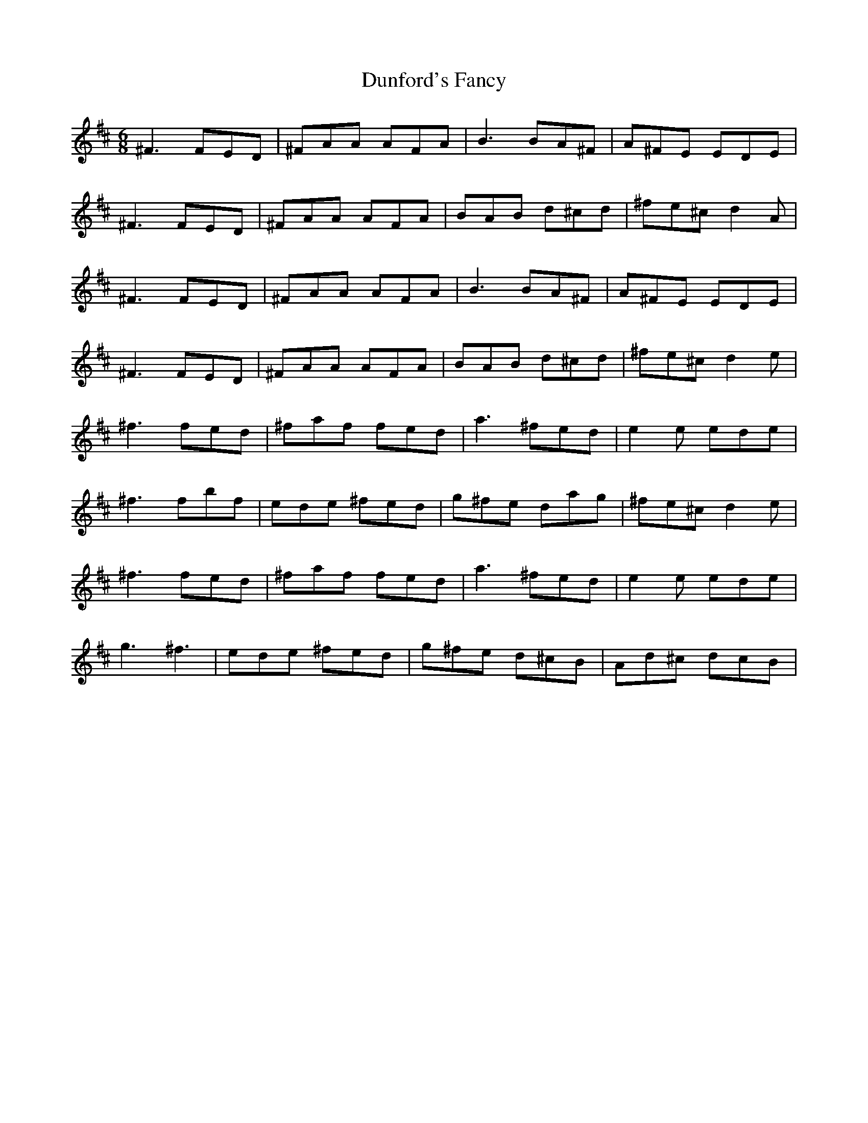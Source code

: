 X: 2
T: Dunford's Fancy
Z: rumpole
S: https://thesession.org/tunes/9759#setting20110
R: jig
M: 6/8
L: 1/8
K: Dmaj
^F3 FED | ^FAA AFA | B3 BA^F | A^FE EDE |
^F3 FED | ^FAA AFA | BAB d^cd | ^fe^c d2A |
^F3 FED | ^FAA AFA | B3 BA^F | A^FE EDE |
^F3 FED | ^FAA AFA | BAB d^cd | ^fe^c d2e |
^f3 fed | ^faf fed | a3 ^fed | e2e ede |
^f3 fbf | ede ^fed | g^fe dag | ^fe^c d2e |
^f3 fed | ^faf fed | a3 ^fed | e2e ede |
g3 ^f3 | ede ^fed | g^fe d^cB | Ad^c dcB |
